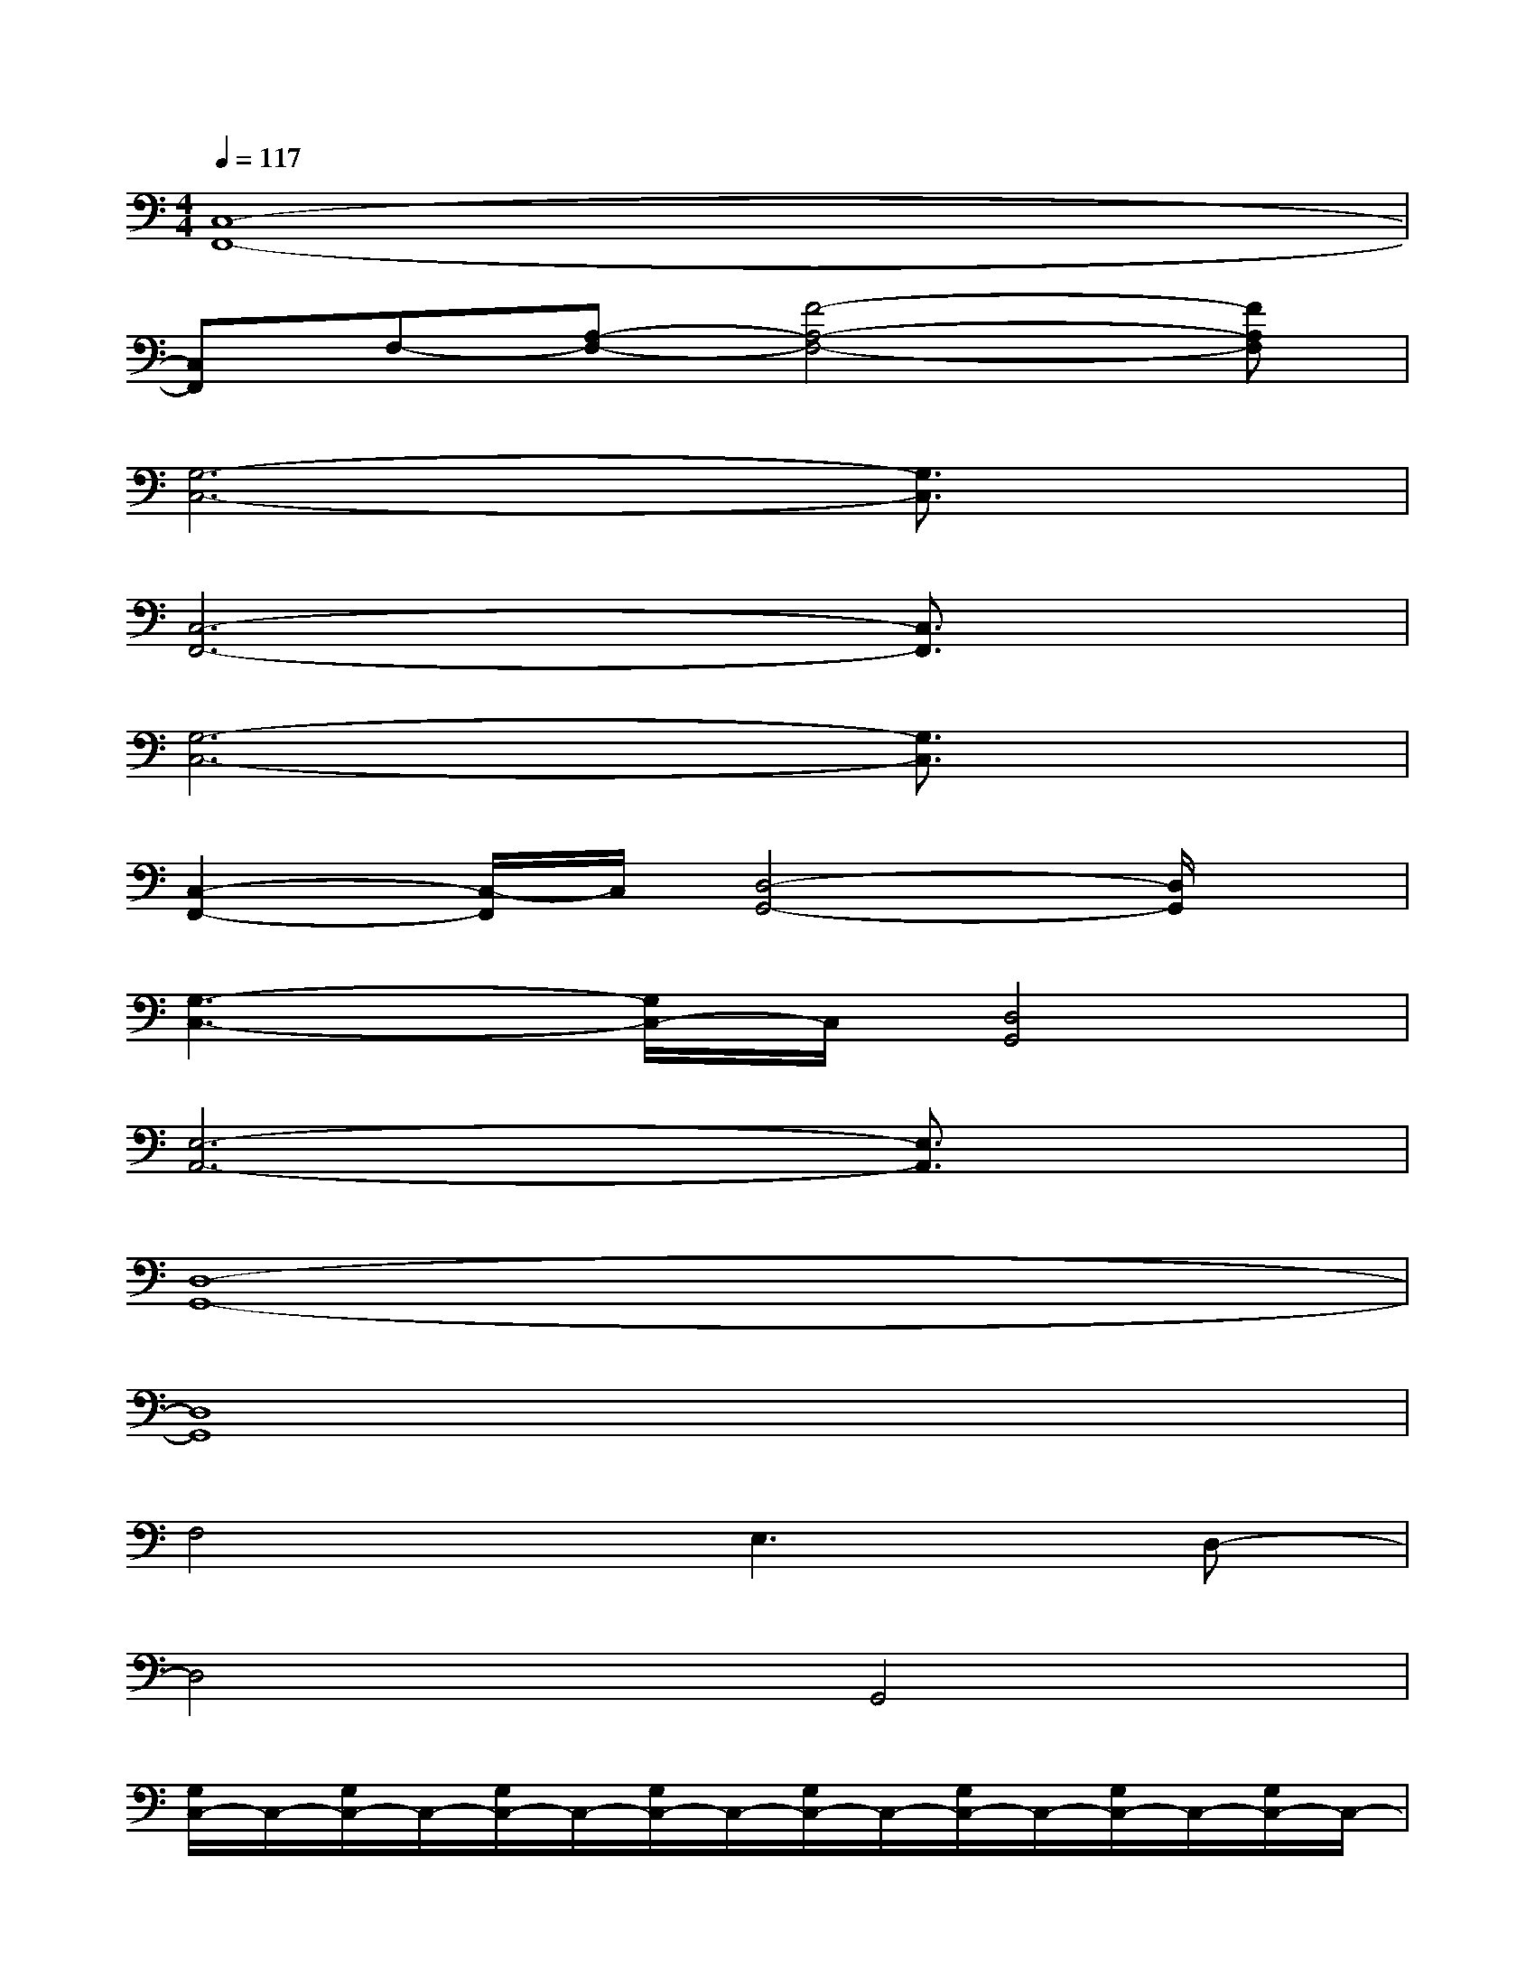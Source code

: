 X:1
T:
M:4/4
L:1/8
Q:1/4=117
K:C%0sharps
V:1
[C,8-F,,8-]|
[C,F,,]F,-[A,-F,-][F4-A,4-F,4-][FA,F,]|
[G,6-C,6-][G,3/2C,3/2]x/2|
[C,6-F,,6-][C,3/2F,,3/2]x/2|
[G,6-C,6-][G,3/2C,3/2]x/2|
[C,2-F,,2-][C,/2-F,,/2]C,/2[D,4-G,,4-][D,/2G,,/2]x/2|
[G,3-C,3-][G,/2C,/2-]C,/2[D,4G,,4]|
[E,6-A,,6-][E,3/2A,,3/2]x/2|
[D,8-G,,8-]|
[D,8G,,8]|
F,4E,3D,-|
D,4G,,4|
[G,/2C,/2-]C,/2-[G,/2C,/2-]C,/2-[G,/2C,/2-]C,/2-[G,/2C,/2-]C,/2-[G,/2C,/2-]C,/2-[G,/2C,/2-]C,/2-[G,/2C,/2-]C,/2-[G,/2C,/2-]C,/2-|
[C/2F,/2C,/2-]C,/2-[C/2F,/2C,/2-]C,/2-[C/2F,/2C,/2-]C,/2-[C/2F,/2C,/2-]C,/2-[C/2F,/2C,/2-]C,/2-[C/2F,/2C,/2-]C,/2-[C/2F,/2C,/2-]C,/2-[C/2F,/2C,/2-]C,/2-|
[G,/2C,/2-]C,/2-[G,/2C,/2-]C,/2-[G,/2C,/2-]C,/2-[G,/2C,/2-]C,/2-[G,/2C,/2-]C,/2-[G,/2C,/2-]C,/2-[G,/2C,/2-]C,/2-[G,/2C,/2-]C,/2-|
[C/2F,/2C,/2-]C,/2-[C/2F,/2C,/2-]C,/2-[C/2F,/2C,/2-]C,/2-[C/2F,/2C,/2-]C,/2-[C/2F,/2C,/2-]C,/2-[C/2F,/2C,/2-]C,/2-[C/2F,/2C,/2-]C,/2-[C/2F,/2C,/2-]C,/2-